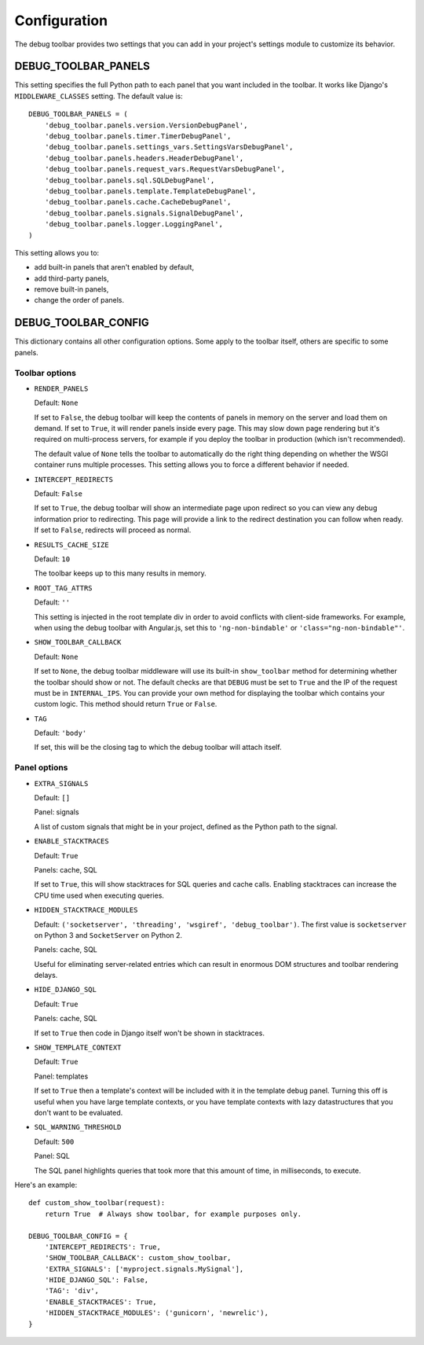 Configuration
=============

The debug toolbar provides two settings that you can add in your project's
settings module to customize its behavior.

DEBUG_TOOLBAR_PANELS
--------------------

This setting specifies the full Python path to each panel that you want
included in the toolbar. It works like Django's ``MIDDLEWARE_CLASSES``
setting. The default value is::

    DEBUG_TOOLBAR_PANELS = (
        'debug_toolbar.panels.version.VersionDebugPanel',
        'debug_toolbar.panels.timer.TimerDebugPanel',
        'debug_toolbar.panels.settings_vars.SettingsVarsDebugPanel',
        'debug_toolbar.panels.headers.HeaderDebugPanel',
        'debug_toolbar.panels.request_vars.RequestVarsDebugPanel',
        'debug_toolbar.panels.sql.SQLDebugPanel',
        'debug_toolbar.panels.template.TemplateDebugPanel',
        'debug_toolbar.panels.cache.CacheDebugPanel',
        'debug_toolbar.panels.signals.SignalDebugPanel',
        'debug_toolbar.panels.logger.LoggingPanel',
    )

This setting allows you to:

* add built-in panels that aren't enabled by default,
* add third-party panels,
* remove built-in panels,
* change the order of panels.

DEBUG_TOOLBAR_CONFIG
--------------------

This dictionary contains all other configuration options. Some apply to the
toolbar itself, others are specific to some panels.

Toolbar options
~~~~~~~~~~~~~~~

* ``RENDER_PANELS``

  Default: ``None``

  If set to ``False``, the debug toolbar will keep the contents of panels in
  memory on the server and load them on demand. If set to ``True``, it will
  render panels inside every page. This may slow down page rendering but it's
  required on multi-process servers, for example if you deploy the toolbar in
  production (which isn't recommended).

  The default value of ``None`` tells the toolbar to automatically do the
  right thing depending on whether the WSGI container runs multiple processes.
  This setting allows you to force a different behavior if needed.

* ``INTERCEPT_REDIRECTS``

  Default: ``False``

  If set to ``True``, the debug toolbar will show an intermediate page upon
  redirect so you can view any debug information prior to redirecting. This
  page will provide a link to the redirect destination you can follow when
  ready. If set to ``False``, redirects will proceed as normal.

* ``RESULTS_CACHE_SIZE``

  Default: ``10``

  The toolbar keeps up to this many results in memory.

* ``ROOT_TAG_ATTRS``

  Default: ``''``

  This setting is injected in the root template div in order to avoid
  conflicts with client-side frameworks. For example, when using the debug
  toolbar with Angular.js, set this to ``'ng-non-bindable'`` or
  ``'class="ng-non-bindable"'``.

* ``SHOW_TOOLBAR_CALLBACK``

  Default: ``None``

  If set to ``None``, the debug toolbar middleware will use its built-in
  ``show_toolbar`` method for determining whether the toolbar should show or
  not. The default checks are that ``DEBUG`` must be set to ``True`` and the
  IP of the request must be in ``INTERNAL_IPS``. You can provide your own
  method for displaying the toolbar which contains your custom logic. This
  method should return ``True`` or ``False``.

* ``TAG``

  Default: ``'body'``

  If set, this will be the closing tag to which the debug toolbar will attach
  itself.

Panel options
~~~~~~~~~~~~~

* ``EXTRA_SIGNALS``

  Default: ``[]``

  Panel: signals

  A list of custom signals that might be in your project, defined as the
  Python path to the signal.

* ``ENABLE_STACKTRACES``

  Default: ``True``

  Panels: cache, SQL

  If set to ``True``, this will show stacktraces for SQL queries and cache
  calls. Enabling stacktraces can increase the CPU time used when executing
  queries.

* ``HIDDEN_STACKTRACE_MODULES``

  Default: ``('socketserver', 'threading', 'wsgiref', 'debug_toolbar')``. The
  first value is ``socketserver`` on Python 3 and ``SocketServer`` on Python
  2.

  Panels: cache, SQL

  Useful for eliminating server-related entries which can result
  in enormous DOM structures and toolbar rendering delays.

* ``HIDE_DJANGO_SQL``

  Default: ``True``

  Panels: cache, SQL

  If set to ``True`` then code in Django itself won't be shown in
  stacktraces.

* ``SHOW_TEMPLATE_CONTEXT``

  Default: ``True``

  Panel: templates

  If set to ``True`` then a template's context will be included with it in the
  template debug panel. Turning this off is useful when you have large
  template contexts, or you have template contexts with lazy datastructures
  that you don't want to be evaluated.

* ``SQL_WARNING_THRESHOLD``

  Default: ``500``

  Panel: SQL

  The SQL panel highlights queries that took more that this amount of time,
  in milliseconds, to execute.

Here's an example::

    def custom_show_toolbar(request):
        return True  # Always show toolbar, for example purposes only.

    DEBUG_TOOLBAR_CONFIG = {
        'INTERCEPT_REDIRECTS': True,
        'SHOW_TOOLBAR_CALLBACK': custom_show_toolbar,
        'EXTRA_SIGNALS': ['myproject.signals.MySignal'],
        'HIDE_DJANGO_SQL': False,
        'TAG': 'div',
        'ENABLE_STACKTRACES': True,
        'HIDDEN_STACKTRACE_MODULES': ('gunicorn', 'newrelic'),
    }
